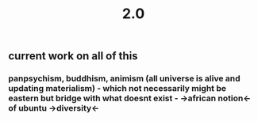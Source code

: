 #+TITLE: 2.0

** current work on all of this
*** panpsychism, buddhism, animism (all universe is alive and updating materialism) - which not necessarily might be eastern but bridge with what doesnt exist - ->african notion<- of ubuntu ->diversity<-
